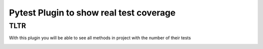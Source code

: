 #######################################
Pytest Plugin to show real test coverage
#######################################

TLTR
=====

With this plugin you will be able to see all methods in project with the number of their tests

.. image:: https://jaklimoff-misc.s3.eu-central-1.amazonaws.com/pytest-pointers/example_output.jpg
